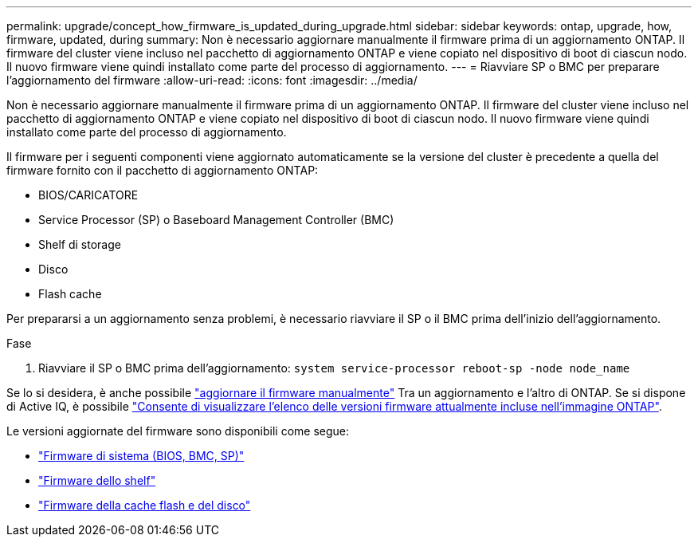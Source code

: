 ---
permalink: upgrade/concept_how_firmware_is_updated_during_upgrade.html 
sidebar: sidebar 
keywords: ontap, upgrade, how, firmware, updated, during 
summary: Non è necessario aggiornare manualmente il firmware prima di un aggiornamento ONTAP. Il firmware del cluster viene incluso nel pacchetto di aggiornamento ONTAP e viene copiato nel dispositivo di boot di ciascun nodo. Il nuovo firmware viene quindi installato come parte del processo di aggiornamento. 
---
= Riavviare SP o BMC per preparare l'aggiornamento del firmware
:allow-uri-read: 
:icons: font
:imagesdir: ../media/


[role="lead"]
Non è necessario aggiornare manualmente il firmware prima di un aggiornamento ONTAP. Il firmware del cluster viene incluso nel pacchetto di aggiornamento ONTAP e viene copiato nel dispositivo di boot di ciascun nodo. Il nuovo firmware viene quindi installato come parte del processo di aggiornamento.

Il firmware per i seguenti componenti viene aggiornato automaticamente se la versione del cluster è precedente a quella del firmware fornito con il pacchetto di aggiornamento ONTAP:

* BIOS/CARICATORE
* Service Processor (SP) o Baseboard Management Controller (BMC)
* Shelf di storage
* Disco
* Flash cache


Per prepararsi a un aggiornamento senza problemi, è necessario riavviare il SP o il BMC prima dell'inizio dell'aggiornamento.

.Fase
. Riavviare il SP o BMC prima dell'aggiornamento: `system service-processor reboot-sp -node node_name`


Se lo si desidera, è anche possibile link:../update/firmware-task.html["aggiornare il firmware manualmente"] Tra un aggiornamento e l'altro di ONTAP. Se si dispone di Active IQ, è possibile link:https://activeiq.netapp.com/system-firmware/["Consente di visualizzare l'elenco delle versioni firmware attualmente incluse nell'immagine ONTAP"^].

Le versioni aggiornate del firmware sono disponibili come segue:

* link:https://mysupport.netapp.com/site/downloads/firmware/system-firmware-diagnostics["Firmware di sistema (BIOS, BMC, SP)"^]
* link:https://mysupport.netapp.com/site/downloads/firmware/disk-shelf-firmware["Firmware dello shelf"^]
* link:https://mysupport.netapp.com/site/downloads/firmware/disk-drive-firmware["Firmware della cache flash e del disco"^]


